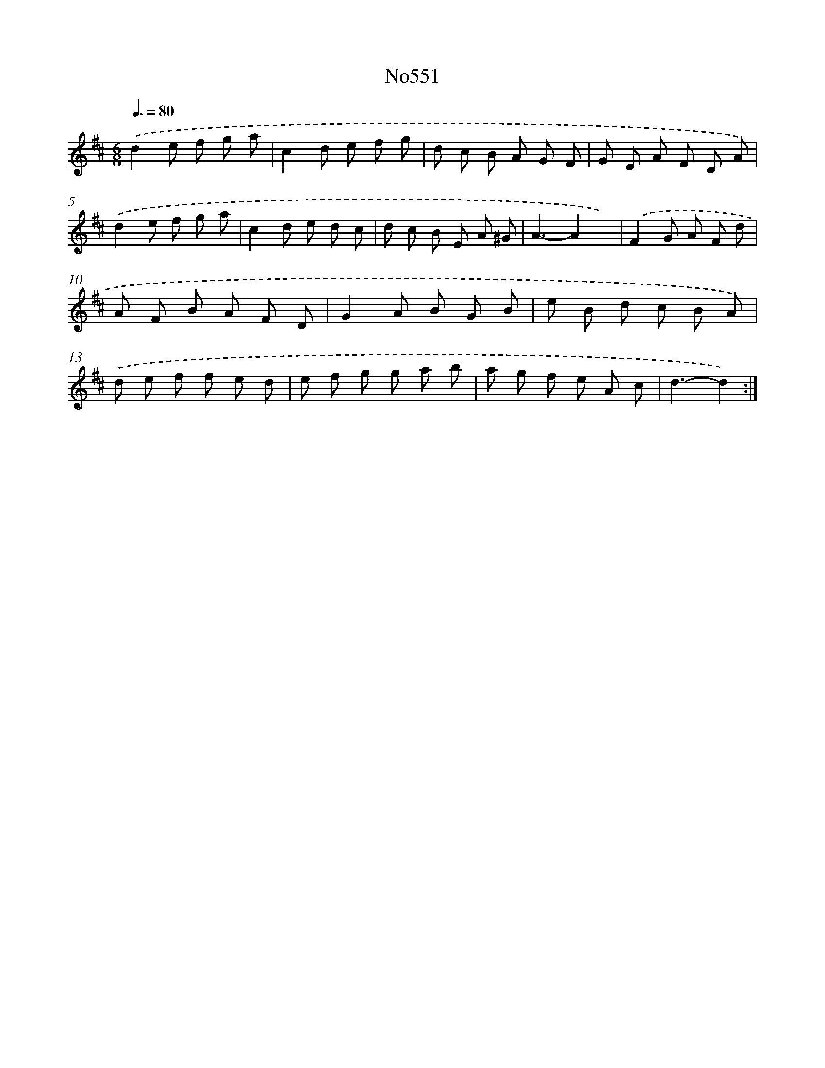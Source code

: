 X: 7021
T: No551
%%abc-version 2.0
%%abcx-abcm2ps-target-version 5.9.1 (29 Sep 2008)
%%abc-creator hum2abc beta
%%abcx-conversion-date 2018/11/01 14:36:33
%%humdrum-veritas 2465363647
%%humdrum-veritas-data 1327684315
%%continueall 1
%%barnumbers 0
L: 1/8
M: 6/8
Q: 3/8=80
K: D clef=treble
.('d2e f g a |
c2d e f g |
d c B A G F |
G E A F D A) |
.('d2e f g a |
c2d e d c |
d c B E A ^G |
A3-A2x) |
.('F2G A F d |
A F B A F D |
G2A B G B |
e B d c B A) |
.('d e f f e d |
e f g g a b |
a g f e A c |
d3-d2) :|]
